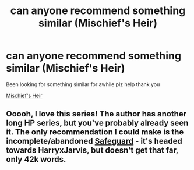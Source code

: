 #+TITLE: can anyone recommend something similar (Mischief's Heir)

* can anyone recommend something similar (Mischief's Heir)
:PROPERTIES:
:Author: gamerfury
:Score: 2
:DateUnix: 1584385244.0
:DateShort: 2020-Mar-16
:FlairText: Recommendation
:END:
Been looking for something similar for awhile plz help thank you

[[https://archiveofourown.org/series/309447][Mischief's Heir]]


** Ooooh, I love this series! The author has another long HP series, but you've probably already seen it. The only recommendation I could make is the incomplete/abandoned [[https://archiveofourown.org/works/1141722][Safeguard]] - it's headed towards HarryxJarvis, but doesn't get that far, only 42k words.
:PROPERTIES:
:Author: 4wallsandawindow
:Score: 1
:DateUnix: 1584404309.0
:DateShort: 2020-Mar-17
:END:
